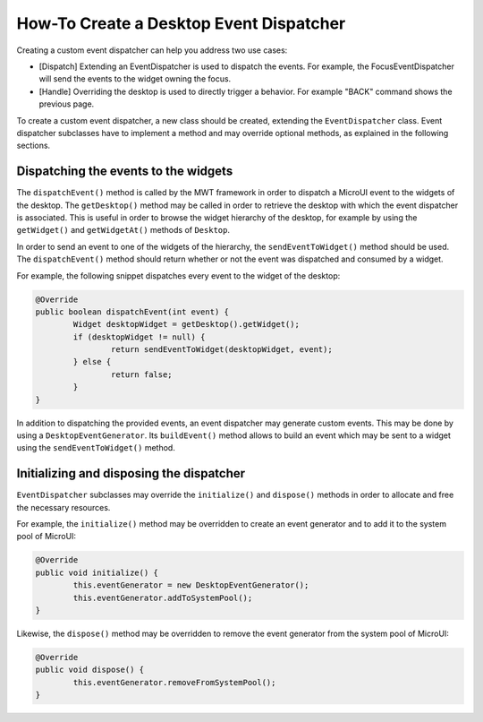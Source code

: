 How-To Create a Desktop Event Dispatcher
========================================

Creating a custom event dispatcher can help you address two use cases:

* [Dispatch] Extending an EventDispatcher is used to dispatch the events. For example, the FocusEventDispatcher will send the events to the widget owning the focus.
* [Handle] Overriding the desktop is used to directly trigger a behavior. For example "BACK" command shows the previous page.

To create a custom event dispatcher, a new class should be created, extending the ``EventDispatcher`` class.
Event dispatcher subclasses have to implement a method and may override optional methods, as explained in the following sections.

Dispatching the events to the widgets
-------------------------------------

The ``dispatchEvent()`` method is called by the MWT framework in order to dispatch a MicroUI event to the widgets of the desktop.
The ``getDesktop()`` method may be called in order to retrieve the desktop with which the event dispatcher is associated.
This is useful in order to browse the widget hierarchy of the desktop, for example by using the ``getWidget()`` and ``getWidgetAt()`` methods of ``Desktop``.

In order to send an event to one of the widgets of the hierarchy, the ``sendEventToWidget()`` method should be used.
The ``dispatchEvent()`` method should return whether or not the event was dispatched and consumed by a widget.

For example, the following snippet dispatches every event to the widget of the desktop:

.. code-block:: Java

	@Override
	public boolean dispatchEvent(int event) {
		Widget desktopWidget = getDesktop().getWidget();
		if (desktopWidget != null) {
			return sendEventToWidget(desktopWidget, event);
		} else {
			return false;
		}
	}

In addition to dispatching the provided events, an event dispatcher may generate custom events.
This may be done by using a ``DesktopEventGenerator``. Its ``buildEvent()`` method allows to build an event which may be sent to a widget using the ``sendEventToWidget()`` method.

Initializing and disposing the dispatcher
-----------------------------------------

``EventDispatcher`` subclasses may override the ``initialize()`` and ``dispose()`` methods in order to allocate and free the necessary resources.

For example, the ``initialize()`` method may be overridden to create an event generator and to add it to the system pool of MicroUI:

.. code-block:: Java

	@Override
	public void initialize() {
		this.eventGenerator = new DesktopEventGenerator();
		this.eventGenerator.addToSystemPool();
	}

Likewise, the ``dispose()`` method may be overridden to remove the event generator from the system pool of MicroUI:

.. code-block:: Java

	@Override
	public void dispose() {
		this.eventGenerator.removeFromSystemPool();
	}

..
   | Copyright 2008-2020, MicroEJ Corp. Content in this space is free 
   for read and redistribute. Except if otherwise stated, modification 
   is subject to MicroEJ Corp prior approval.
   | MicroEJ is a trademark of MicroEJ Corp. All other trademarks and 
   copyrights are the property of their respective owners.
